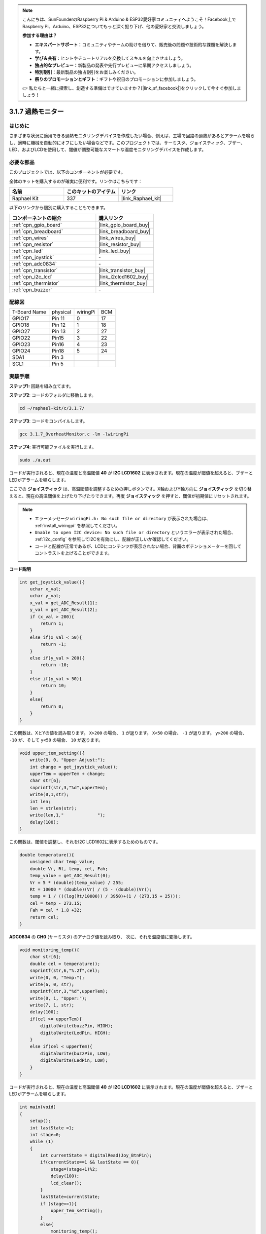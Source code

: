 .. note::

    こんにちは、SunFounderのRaspberry Pi & Arduino & ESP32愛好家コミュニティへようこそ！Facebook上でRaspberry Pi、Arduino、ESP32についてもっと深く掘り下げ、他の愛好家と交流しましょう。

    **参加する理由は？**

    - **エキスパートサポート**：コミュニティやチームの助けを借りて、販売後の問題や技術的な課題を解決します。
    - **学び＆共有**：ヒントやチュートリアルを交換してスキルを向上させましょう。
    - **独占的なプレビュー**：新製品の発表や先行プレビューに早期アクセスしましょう。
    - **特別割引**：最新製品の独占割引をお楽しみください。
    - **祭りのプロモーションとギフト**：ギフトや祝日のプロモーションに参加しましょう。

    👉 私たちと一緒に探索し、創造する準備はできていますか？[|link_sf_facebook|]をクリックして今すぐ参加しましょう！

.. _3.1.7_c_pi5:

3.1.7 過熱モニター
=========================

はじめに
-------------------

さまざまな状況に適用できる過熱モニタリングデバイスを作成したい場合、例えば、工場で回路の過熱があるとアラームを鳴らし、適時に機械を自動的にオフにしたい場合などです。このプロジェクトでは、サーミスタ、ジョイスティック、ブザー、LED、およびLCDを使用して、閾値が調整可能なスマートな温度モニタリングデバイスを作成します。

必要な部品
------------------------------

このプロジェクトでは、以下のコンポーネントが必要です。

.. image:: ../img/list_Overheat_Monitor.png
    :align: center

全体のキットを購入するのが確実に便利です。リンクはこちらです：

.. list-table::
    :widths: 20 20 20
    :header-rows: 1

    *   - 名前
        - このキットのアイテム
        - リンク
    *   - Raphael Kit
        - 337
        - |link_Raphael_kit|

以下のリンクから個別に購入することもできます。

.. list-table::
    :widths: 30 20
    :header-rows: 1

    *   - コンポーネントの紹介
        - 購入リンク

    *   - :ref:`cpn_gpio_board`
        - |link_gpio_board_buy|
    *   - :ref:`cpn_breadboard`
        - |link_breadboard_buy|
    *   - :ref:`cpn_wires`
        - |link_wires_buy|
    *   - :ref:`cpn_resistor`
        - |link_resistor_buy|
    *   - :ref:`cpn_led`
        - |link_led_buy|
    *   - :ref:`cpn_joystick`
        - \-
    *   - :ref:`cpn_adc0834`
        - \-
    *   - :ref:`cpn_transistor`
        - |link_transistor_buy|
    *   - :ref:`cpn_i2c_lcd`
        - |link_i2clcd1602_buy|
    *   - :ref:`cpn_thermistor`
        - |link_thermistor_buy|
    *   - :ref:`cpn_buzzer`
        - \-

**配線図**
--------------------------

============ ======== ======== ===
T-Board Name physical wiringPi BCM
GPIO17       Pin 11   0        17
GPIO18       Pin 12   1        18
GPIO27       Pin 13   2        27
GPIO22       Pin15    3        22
GPIO23       Pin16    4        23
GPIO24       Pin18    5        24
SDA1         Pin 3             
SCL1         Pin 5           
============ ======== ======== ===

.. image:: ../img/Schematic_three_one8.png
   :align: center

**実験手順**
-----------------------------

**ステップ1:** 回路を組み立てます。

.. image:: ../img/image258.png

**ステップ2**: コードのフォルダに移動します。

.. raw:: html

   <run></run>

.. code-block:: 

    cd ~/raphael-kit/c/3.1.7/

**ステップ3**: コードをコンパイルします。

.. raw:: html

   <run></run>

.. code-block:: 

    gcc 3.1.7_OverheatMonitor.c -lm -lwiringPi

**ステップ4**: 実行可能ファイルを実行します。

.. raw:: html

   <run></run>

.. code-block:: 

    sudo ./a.out

コードが実行されると、現在の温度と高温閾値 **40** が **I2C LCD1602** に表示されます。現在の温度が閾値を超えると、ブザーとLEDがアラームを鳴らします。

ここでの **ジョイスティック** は、高温閾値を調整するための押しボタンです。X軸およびY軸方向に **ジョイスティック** を切り替えると、現在の高温閾値を上げたり下げたりできます。再度 **ジョイスティック** を押すと、閾値が初期値にリセットされます。

.. note::

    * エラーメッセージ ``wiringPi.h: No such file or directory`` が表示された場合は、 :ref:`install_wiringpi` を参照してください。
    * ``Unable to open I2C device: No such file or directory`` というエラーが表示された場合、 :ref:`i2c_config` を参照してI2Cを有効にし、配線が正しいか確認してください。
    * コードと配線が正常であるが、LCDにコンテンツが表示されない場合、背面のポテンショメーターを回してコントラストを上げることができます。

**コード説明**

.. code-block:: c

    int get_joystick_value(){
        uchar x_val;
        uchar y_val;
        x_val = get_ADC_Result(1);
        y_val = get_ADC_Result(2);
        if (x_val > 200){
            return 1;
        }
        else if(x_val < 50){
            return -1;
        }
        else if(y_val > 200){
            return -10;
        }
        else if(y_val < 50){
            return 10;
        }
        else{
            return 0;
        }
    }

この関数は、XとYの値を読み取ります。 ``X>200`` の場合、 ``1`` が返ります。 ``X<50`` の場合、 ``-1`` が返ります。 ``y>200`` の場合、 ``-10`` が、そして ``y<50`` の場合、 ``10`` が返ります。

.. code-block:: c

    void upper_tem_setting(){
        write(0, 0, "Upper Adjust:");
        int change = get_joystick_value();
        upperTem = upperTem + change;
        char str[6];
        snprintf(str,3,"%d",upperTem);
        write(0,1,str);
        int len;
        len = strlen(str);
        write(len,1,"             ");
        delay(100);
    }

この関数は、閾値を調整し、それをI2C LCD1602に表示するためのものです。

.. code-block:: c

    double temperature(){
        unsigned char temp_value;
        double Vr, Rt, temp, cel, Fah;
        temp_value = get_ADC_Result(0);
        Vr = 5 * (double)(temp_value) / 255;
        Rt = 10000 * (double)(Vr) / (5 - (double)(Vr));
        temp = 1 / (((log(Rt/10000)) / 3950)+(1 / (273.15 + 25)));
        cel = temp - 273.15;
        Fah = cel * 1.8 +32;
        return cel;
    }

**ADC0834** の **CH0** (サーミスタ) のアナログ値を読み取り、
次に、それを温度値に変換します。

.. code-block:: c

    void monitoring_temp(){
        char str[6];
        double cel = temperature();
        snprintf(str,6,"%.2f",cel);
        write(0, 0, "Temp:");
        write(6, 0, str);
        snprintf(str,3,"%d",upperTem);
        write(0, 1, "Upper:");
        write(7, 1, str);
        delay(100);
        if(cel >= upperTem){
            digitalWrite(buzzPin, HIGH);
            digitalWrite(LedPin, HIGH);
        }
        else if(cel < upperTem){
            digitalWrite(buzzPin, LOW);
            digitalWrite(LedPin, LOW);
        }
    }

コードが実行されると、現在の温度と高温閾値 **40** が **I2C LCD1602** に表示されます。現在の温度が閾値を超えると、ブザーとLEDがアラームを鳴らします。

.. code-block:: c

    int main(void)
    {
        setup();
        int lastState =1;
        int stage=0;
        while (1)
        {
            int currentState = digitalRead(Joy_BtnPin);
            if(currentState==1 && lastState == 0){
                stage=(stage+1)%2;
                delay(100);
                lcd_clear();
            }
            lastState=currentState;
            if (stage==1){
                upper_tem_setting();
            }
            else{
                monitoring_temp();
            }
        }
        return 0;
    }

``main()`` 関数には、以下のようなプログラム全体のプロセスが含まれています：

1) プログラムが開始すると、 **stage** の初期値は **0** で、現在の温度と高温閾値 **40** が **I2C LCD1602** に表示されます。現在の温度が閾値を超えると、ブザーとLEDがアラームを鳴らします。

2) ジョイスティックを押すと、 **stage** が **1** になり、高温閾値を調整できます。ジョイスティックをX軸およびY軸の方向に切り替えると、現在の閾値を上げたり下げたりできます。ジョイスティックをもう一度押すと、閾値が初期値にリセットされます。

現象の画像
-------------------------

.. image:: ../img/image259.jpeg
   :align: center